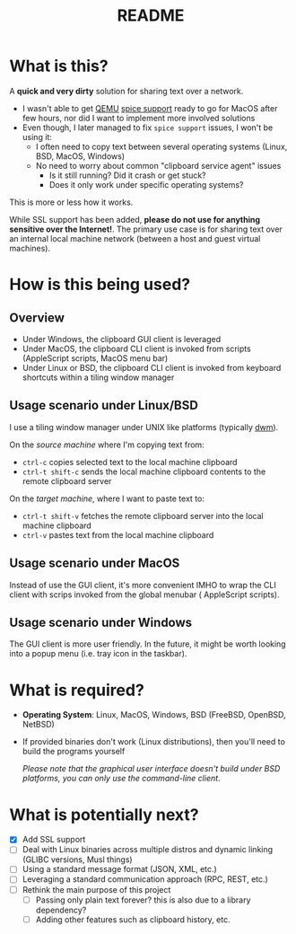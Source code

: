 #+TITLE: README

* What is this?

A *quick and very dirty* solution for sharing text over a network.
- I wasn't able to get [[https://en.wikipedia.org/wiki/QEMU][QEMU]] [[https://gitlab.freedesktop.org/spice/spice/-/issues/39][spice support]] ready to go for MacOS after few hours, nor did I want to implement more involved solutions
- Even though, I later managed to fix =spice support= issues, I won't be using it:
  - I often need to copy text between several operating systems (Linux, BSD, MacOS, Windows)
  - No need to worry about common "clipboard service agent" issues
    - Is it still running? Did it crash or get stuck?
    - Does it only work under specific operating systems?

This is more or less how it works.
[[./images/diagram.png]]

While SSL support has been added, *please do not use for anything sensitive over the Internet!*. The primary use case is for sharing text over an internal local machine network (between a host and guest virtual machines).

* How is this being used?

** Overview
- Under Windows, the clipboard GUI client is leveraged
- Under MacOS, the clipboard CLI client is invoked from scripts (AppleScript scripts, MacOS menu bar)
- Under Linux or BSD, the clipboard CLI client is invoked from keyboard shortcuts within a tiling window manager
  
** Usage scenario under Linux/BSD

I use a tiling window manager under UNIX like platforms (typically [[https://en.wikipedia.org/wiki/Dwm][dwm]]).

On the /source machine/ where I'm copying text from:
- =ctrl-c= copies selected text to the local machine clipboard
- =ctrl-t shift-c= sends the local machine clipboard contents to the remote clipboard server

On the /target machine/, where I want to paste text to:
- =ctrl-t shift-v= fetches the remote clipboard server into the local machine clipboard
- =ctrl-v= pastes text from the local machine clipboard

  
** Usage scenario under MacOS
Instead of use the GUI client, it's more convenient IMHO to wrap the CLI client with scrips invoked from the global menubar ( AppleScript scripts).

** Usage scenario under Windows
The GUI client is more user friendly. In the future, it might be worth looking into a popup menu (i.e. tray icon in the taskbar).

* What is required?

- *Operating System*: Linux, MacOS, Windows, BSD (FreeBSD, OpenBSD, NetBSD)
- If provided binaries don't work (Linux distributions), then you'll need to build the programs yourself

  /Please note that the graphical user interface doesn't build under BSD platforms, you can only use the command-line client/.

* What is potentially next?

- [X] Add SSL support
- [ ] Deal with Linux binaries across multiple distros and dynamic linking (GLIBC versions, Musl things)
- [ ] Using a standard message format (JSON, XML, etc.)
- [ ] Leveraging a standard communication approach (RPC, REST, etc.)
- [ ] Rethink the main purpose of this project
  - [ ] Passing only plain text forever? this is also due to a library dependency?
  - [ ] Adding other features such as clipboard history, etc.
  
  
